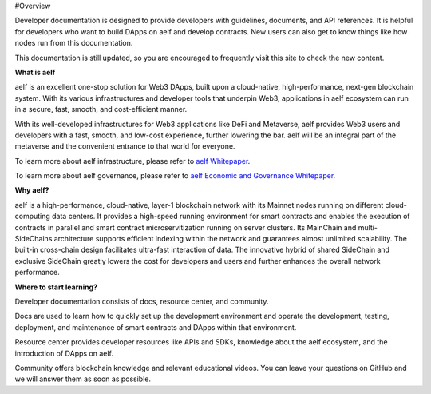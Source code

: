 #Overview

Developer documentation is designed to provide developers with
guidelines, documents, and API references. It is helpful for developers
who want to build DApps on aelf and develop contracts. New users can
also get to know things like how nodes run from this documentation.

This documentation is still updated, so you are encouraged to frequently
visit this site to check the new content.

**What is aelf**

aelf is an excellent one-stop solution for Web3 DApps, built upon a
cloud-native, high-performance, next-gen blockchain system. With its
various infrastructures and developer tools that underpin Web3,
applications in aelf ecosystem can run in a secure, fast, smooth, and
cost-efficient manner.

With its well-developed infrastructures for Web3 applications like DeFi
and Metaverse, aelf provides Web3 users and developers with a fast,
smooth, and low-cost experience, further lowering the bar. aelf will be
an integral part of the metaverse and the convenient entrance to that
world for everyone.

To learn more about aelf infrastructure, please refer to `aelf
Whitepaper <https://aelf.com/gridcn/aelf_whitepaper_v1.7_en.pdf>`__.

To learn more about aelf governance, please refer to `aelf Economic and
Governance
Whitepaper <https://aelf.com/gridcn/aelf_Economic_and_Governance_Whitepaper_v1.2_en.pdf>`__.

**Why aelf?**

aelf is a high-performance, cloud-native, layer-1 blockchain network
with its Mainnet nodes running on different cloud-computing data
centers. It provides a high-speed running environment for smart
contracts and enables the execution of contracts in parallel and smart
contract microservitization running on server clusters. Its MainChain
and multi-SideChains architecture supports efficient indexing within the
network and guarantees almost unlimited scalability. The built-in
cross-chain design facilitates ultra-fast interaction of data. The
innovative hybrid of shared SideChain and exclusive SideChain greatly
lowers the cost for developers and users and further enhances the
overall network performance.

**Where to start learning?**

Developer documentation consists of docs, resource center, and
community.

Docs are used to learn how to quickly set up the development environment
and operate the development, testing, deployment, and maintenance of
smart contracts and DApps within that environment.

Resource center provides developer resources like APIs and SDKs,
knowledge about the aelf ecosystem, and the introduction of DApps on
aelf.

Community offers blockchain knowledge and relevant educational videos.
You can leave your questions on GitHub and we will answer them as soon
as possible.
